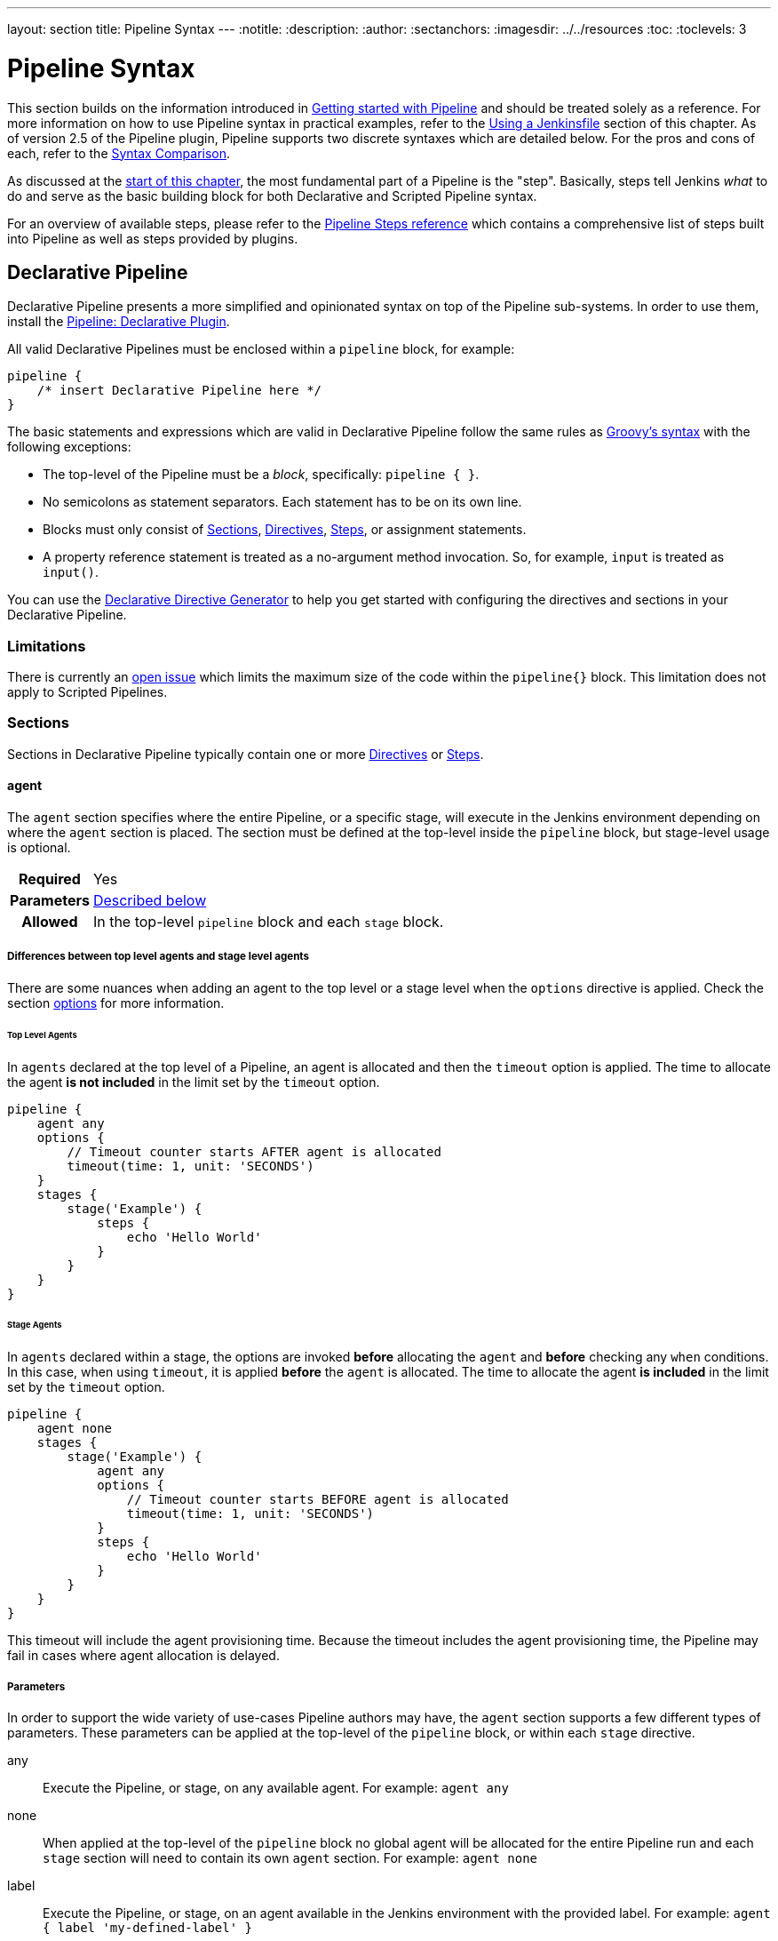 ---
layout: section
title: Pipeline Syntax
---
ifdef::backend-html5[]
:notitle:
:description:
:author:
:sectanchors:
ifdef::env-github[:imagesdir: ../resources]
ifndef::env-github[:imagesdir: ../../resources]
:toc:
:toclevels: 3
endif::[]

= Pipeline Syntax

This section builds on the information introduced in link:../getting-started[Getting started with Pipeline] and should be treated solely as a reference.
For more information on how to use Pipeline syntax in practical examples, refer to the link:../jenkinsfile[Using a Jenkinsfile] section of this chapter.
As of version 2.5 of the Pipeline plugin, Pipeline supports two discrete syntaxes which are detailed below.
For the pros and cons of each, refer to the <<compare>>.

As discussed at the link:../[start of this chapter], the most fundamental part of a Pipeline is the "step". Basically, steps tell Jenkins _what_ to do and serve as the basic building block for both Declarative and Scripted Pipeline syntax.

For an overview of available steps, please refer to the link:/doc/pipeline/steps[Pipeline Steps reference] which contains a comprehensive list of steps built into Pipeline as well as steps provided by plugins.

[role=syntax]
== Declarative Pipeline

Declarative Pipeline presents a more simplified and opinionated syntax on top of the Pipeline sub-systems. In order to use them, install the link:https://plugins.jenkins.io/pipeline-model-definition/[Pipeline: Declarative Plugin].

All valid Declarative Pipelines must be enclosed within a `pipeline` block, for example:

[.width-min ]
[source,groovy]
----
pipeline {
    /* insert Declarative Pipeline here */
}
----

The basic statements and expressions which are valid in Declarative Pipeline follow the same rules as link:http://groovy-lang.org/syntax.html[Groovy's syntax] with the following exceptions:

* The top-level of the Pipeline must be a _block_, specifically: `pipeline { }`.
* No semicolons as statement separators.
Each statement has to be on its own line.
* Blocks must only consist of <<declarative-sections>>, <<declarative-directives>>, <<declarative-steps>>, or assignment statements.
* A property reference statement is treated as a no-argument method invocation.
So, for example, `input` is treated as `input()`.

You can use the link:../getting-started/#directive-generator[Declarative Directive Generator] to help you get started with configuring the directives and sections in your Declarative Pipeline.

=== Limitations

There is currently an link:https://issues.jenkins.io/browse/JENKINS-37984[open issue]  which limits the maximum size of the code within the `pipeline{}` block.
This limitation does not apply to Scripted Pipelines.

[[declarative-sections]]
=== Sections

Sections in Declarative Pipeline typically contain one or more <<declarative-directives>> or <<declarative-steps>>.

==== agent

The `agent` section specifies where the entire Pipeline, or a specific stage, will execute in the Jenkins environment depending on where the `agent` section is placed.
The section must be defined at the top-level inside the `pipeline` block, but stage-level usage is optional.


[cols="^10h,>90a",role=syntax]
|===
| Required
| Yes

| Parameters
| <<agent-parameters, Described below>>

| Allowed
| In the top-level `pipeline` block and each `stage` block.
|===

[[differences-between-top-and-stage-level]]
===== Differences between top level agents and stage level agents

There are some nuances when adding an agent to the top level or a stage level when the `options` directive is applied.
Check the section link:#options[options] for more information.

[[top-level-agents]]
====== Top Level Agents

In `agents` declared at the top level of a Pipeline, an agent is allocated and then the `timeout` option is applied.
The time to allocate the agent *is not included* in the limit set by the `timeout` option.

[source,groovy]
----
pipeline {
    agent any
    options {
        // Timeout counter starts AFTER agent is allocated
        timeout(time: 1, unit: 'SECONDS')
    }
    stages {
        stage('Example') {
            steps {
                echo 'Hello World'
            }
        }
    }
}
----

[[stage-level-agents]]
====== Stage Agents

In `agents` declared within a stage, the options are invoked *before* allocating the `agent` and *before* checking any `when` conditions.
In this case, when using `timeout`, it is applied *before* the `agent` is allocated.
The time to allocate the agent *is included* in the limit set by the `timeout` option.

[source,groovy]
----
pipeline {
    agent none
    stages {
        stage('Example') {
            agent any
            options {
                // Timeout counter starts BEFORE agent is allocated
                timeout(time: 1, unit: 'SECONDS')
            }
            steps {
                echo 'Hello World'
            }
        }
    }
}
----

This timeout will include the agent provisioning time.
Because the timeout includes the agent provisioning time, the Pipeline may fail in cases where agent allocation is delayed.


[[agent-parameters]]
===== Parameters

In order to support the wide variety of use-cases Pipeline authors may have, the `agent` section supports a few different types of parameters.
These parameters can be applied at the top-level of the `pipeline` block, or within each `stage` directive.

any:: Execute the Pipeline, or stage, on any available agent.
For example: `agent any`

none:: When applied at the top-level of the `pipeline` block no global agent will be allocated for the entire Pipeline run and each `stage` section will need to contain its own `agent` section.
For example: `agent none`

label:: Execute the Pipeline, or stage, on an agent available in the Jenkins environment with the provided label.
For example: `agent { label 'my-defined-label' }`
+
Label conditions can also be used:
For example: `agent { label 'my-label1 && my-label2' }` or `agent { label 'my-label1 || my-label2' }`

node:: `agent { node { label 'labelName' } }` behaves the same as `agent { label 'labelName' }`, but `node` allows for additional options (such as `customWorkspace`).

docker:: Execute the Pipeline, or stage, with the given container which will be dynamically provisioned on a <<../glossary#node, node>> pre-configured to accept Docker-based Pipelines, or on a node matching the optionally defined `label` parameter. 
`docker` also optionally accepts an `args` parameter which may contain arguments to pass directly to a `docker run` invocation, and an `alwaysPull` option, which will force a `docker pull` even if the image name is already present.
For example: `agent { docker 'maven:3.9.3-eclipse-temurin-17' }` or
+
[source,groovy]
----
agent {
    docker {
        image 'maven:3.9.3-eclipse-temurin-17'
        label 'my-defined-label'
        args  '-v /tmp:/tmp'
    }
}
----
+
`docker` also optionally accepts a `registryUrl` and `registryCredentialsId` parameters which will help to specify the Docker Registry to use and its credentials.
The parameter `registryCredentialsId` could be used alone for private repositories within the docker hub.
For example:
+
[source,groovy]
----
agent {
    docker {
        image 'myregistry.com/node'
        label 'my-defined-label'
        registryUrl 'https://myregistry.com/'
        registryCredentialsId 'myPredefinedCredentialsInJenkins'
    }
}
----

dockerfile:: Execute the Pipeline, or stage, with a container built from a `Dockerfile` contained in the source repository.
In order to use this option, the `Jenkinsfile` must be loaded from either a *Multibranch Pipeline* or a *Pipeline from SCM*.
Conventionally this is the `Dockerfile` in the root of the source repository: `agent { dockerfile true }`.
If building a `Dockerfile` in another directory, use the `dir` option: `agent { dockerfile { dir 'someSubDir' } }`.
If your `Dockerfile` has another name, you can specify the file name with the `filename` option. You can pass additional arguments to the `docker build ...` command with the `additionalBuildArgs` option, like `agent { dockerfile { additionalBuildArgs '--build-arg foo=bar' } }`.
For example, a repository with the file `build/Dockerfile.build`, expecting a build argument `version`:
+
[source,groovy]
----
agent {
    // Equivalent to "docker build -f Dockerfile.build --build-arg version=1.0.2 ./build/
    dockerfile {
        filename 'Dockerfile.build'
        dir 'build'
        label 'my-defined-label'
        additionalBuildArgs  '--build-arg version=1.0.2'
        args '-v /tmp:/tmp'
    }
}
----
+
`dockerfile` also optionally accepts a `registryUrl` and `registryCredentialsId` parameters which will help to specify the Docker Registry to use and its credentials.
For example:
+
[source,groovy]
----
agent {
    dockerfile {
        filename 'Dockerfile.build'
        dir 'build'
        label 'my-defined-label'
        registryUrl 'https://myregistry.com/'
        registryCredentialsId 'myPredefinedCredentialsInJenkins'
    }
}
----

kubernetes:: Execute the Pipeline, or stage, inside a pod deployed on a Kubernetes cluster.
In order to use this option, the `Jenkinsfile` must be loaded from either a *Multibranch Pipeline* or a *Pipeline from SCM*.
The Pod template is defined inside the kubernetes { } block. 
For example, if you want a pod with a Kaniko container inside it, you would define it as follows:
+
[source,groovy]
----
agent {
    kubernetes {
        defaultContainer 'kaniko'
        yaml '''
kind: Pod
spec:
  containers:
  - name: kaniko
    image: gcr.io/kaniko-project/executor:debug
    imagePullPolicy: Always
    command:
    - sleep
    args:
    - 99d
    volumeMounts:
      - name: aws-secret
        mountPath: /root/.aws/
      - name: docker-registry-config
        mountPath: /kaniko/.docker
  volumes:
    - name: aws-secret
      secret:
        secretName: aws-secret
    - name: docker-registry-config
      configMap:
        name: docker-registry-config
'''
   }
----
+
You will need to create a secret `aws-secret` for Kaniko to be able to authenticate with ECR.
This secret should contain the contents of `~/.aws/credentials`.
The other volume is a ConfigMap which should contain the endpoint of your ECR registry. 
For example:
+
[source,json]
----
{
      "credHelpers": {
        "<your-aws-account-id>.dkr.ecr.eu-central-1.amazonaws.com": "ecr-login"
      }
}
----
+
Refer to the following example for reference: https://github.com/jenkinsci/kubernetes-plugin/blob/master/examples/kaniko.groovy

===== Common Options

These are a few options that can be applied to two or more `agent` implementations.
They are not required unless explicitly stated.

label:: A string.
The label or label condition on which to run the Pipeline or individual `stage`.
+
This option is valid for `node`, `docker`, and `dockerfile`, and is required for `node`.

customWorkspace:: A string.
Run the Pipeline or individual `stage` this `agent` is applied to within this custom workspace, rather than the default.
It can be either a relative path, in which case the custom workspace will be under the workspace root on the node, or an absolute path.
For example:
+
[source,groovy]
----
agent {
    node {
        label 'my-defined-label'
        customWorkspace '/some/other/path'
    }
}
----
+
This option is valid for `node`, `docker`, and `dockerfile`.

reuseNode:: A boolean, false by default.
If true, run the container on the node specified at the top-level of the Pipeline, in the same workspace, rather than on a new node entirely.
+
This option is valid for `docker` and `dockerfile`, and only has an effect when used on an `agent` for an individual `stage`.

args:: A string.
Runtime arguments to pass to `docker run`.
+
This option is valid for `docker` and `dockerfile`.

[[agent-example]]
.Docker Agent, Declarative Pipeline
=====
[source, groovy]
----
pipeline {
    agent { docker 'maven:3.9.3-eclipse-temurin-17' } // <1>
    stages {
        stage('Example Build') {
            steps {
                sh 'mvn -B clean verify'
            }
        }
    }
}
----
<1> Execute all the steps defined in this Pipeline within a newly created container of the given name and tag (`maven:3.9.3-eclipse-temurin-17`).
=====

.Stage-level Agent Section
=====
[source, groovy]
----
pipeline {
    agent none // <1>
    stages {
        stage('Example Build') {
            agent { docker 'maven:3.9.3-eclipse-temurin-17' } // <2>
            steps {
                echo 'Hello, Maven'
                sh 'mvn --version'
            }
        }
        stage('Example Test') {
            agent { docker 'openjdk:17-jre' } // <3>
            steps {
                echo 'Hello, JDK'
                sh 'java -version'
            }
        }
    }
}
----
<1> Defining `agent none` at the top-level of the Pipeline ensures that <<../glossary#executor, an Executor>> will not be assigned unnecessarily.
Using `agent none` also forces each `stage` section to contain its own `agent` section.
<2> Execute the steps in this stage in a newly created container using this image.
<3> Execute the steps in this stage in a newly created container using a different image from the previous stage.
=====
==== post

The `post` section defines one or more additional <<declarative-steps,steps>> that are run upon the completion of a Pipeline's or stage's run (depending on the location of the `post` section within the Pipeline). `post` can support any of the following <<post-conditions, post-condition>> blocks: `always`, `changed`, `fixed`, `regression`, `aborted`, `failure`, `success`, `unstable`, `unsuccessful`, and `cleanup`.
These condition blocks allow the execution of steps inside each condition depending on the completion status of the Pipeline or stage.
The condition blocks are executed in the order shown below.

[cols="^10h,>90a",role=syntax]
|===
| Required
| No

| Parameters
| _None_

| Allowed
| In the top-level `pipeline` block and each `stage` block.
|===

[[post-conditions]]
===== Conditions

`always`:: Run the steps in the `post` section regardless of the completion status of the Pipeline's or stage's run.
`changed`:: Only run the steps in `post` if the current Pipeline's run has a different completion status from its previous run.
`fixed`:: Only run the steps in `post` if the current Pipeline's run is successful and the previous run failed or was unstable.
`regression`:: Only run the steps in `post` if the current Pipeline's or status is failure, unstable, or aborted and the previous run was successful.
`aborted`:: Only run the steps in `post` if the current Pipeline's run has an "aborted" status, usually due to the Pipeline being manually aborted.
This is typically denoted by gray in the web UI.
`failure`:: Only run the steps in `post` if the current Pipeline's or stage's run has a "failed" status, typically denoted by red in the web UI.
`success`:: Only run the steps in `post` if the current Pipeline's or stage's run has a "success" status, typically denoted by blue or green in the web UI.
`unstable`:: Only run the steps in `post` if the current Pipeline's run has an "unstable" status, usually caused by test failures, code violations, etc.
This is typically denoted by yellow in the web UI.
`unsuccessful`:: Only run the steps in `post` if the current Pipeline's or stage's run has not a "success" status.
This is typically denoted in the web UI depending on the status previously mentioned (for stages this may fire if the build itself is unstable).
`cleanup`:: Run the steps in this `post` condition after every other `post` condition has been evaluated, regardless of the Pipeline or stage's status.

[[post-example]]
.Post Section, Declarative Pipeline
=====
[source, groovy]
----
pipeline {
    agent any
    stages {
        stage('Example') {
            steps {
                echo 'Hello World'
            }
        }
    }
    post { // <1>
        always { // <2>
            echo 'I will always say Hello again!'
        }
    }
}
----
<1> Conventionally, the `post` section should be placed at the end of the Pipeline.
<2> <<post-conditions, Post-condition>> blocks contain <<declarative-steps, steps>> the same as the <<steps>> section.
=====

==== stages

Containing a sequence of one or more <<stage>> directives, the `stages` section is where the bulk of the "work" described by a Pipeline will be located.
At a minimum, it is recommended that `stages` contain at least one <<stage>> directive for each discrete part of the continuous delivery process, such as Build, Test, and Deploy.

[cols="^10h,>90a",role=syntax]
|===
| Required
| Yes

| Parameters
| _None_

| Allowed
| Inside the `pipeline` block, or within a `stage`.
|===

[[stages-example]]
.Stages, Declarative Pipeline
=====
[source, groovy]
----
pipeline {
    agent any
    stages { // <1>
        stage('Example') {
            steps {
                echo 'Hello World'
            }
        }
    }
}
----
=====
<1> The `stages` section will typically follow the directives such as `agent`, `options`, etc.

==== steps

The `steps` section defines a series of one or more <<declarative-steps, steps>> to be executed in a given `stage` directive.

[cols="^10h,>90a",role=syntax]
|===
| Required
| Yes

| Parameters
| _None_

| Allowed
| Inside each `stage` block.
|===

[[steps-example]]
.Single Step, Declarative Pipeline
=====
[source, grovy]
----
pipeline {
    agent any
    stages {
        stage('Example') {
            steps { // <1>
                echo 'Hello World'
            }
        }
    }
}
----
<1> The `steps` section must contain one or more steps.
=====

[[declarative-directives]]
=== Directives

==== environment

The `environment` directive specifies a sequence of key-value pairs which will be defined as environment variables for all steps, or stage-specific steps, depending on where the `environment` directive is located within the Pipeline.

This directive supports a special helper method `credentials()` which can be used to access pre-defined Credentials by their identifier in the Jenkins environment. 

[cols="^10h,>90a",role=syntax]
|===
| Required
| No

| Parameters
| _None_

| Allowed
| Inside the `pipeline` block, or within `stage` directives.
|===

===== Supported Credentials Type

Secret Text:: 
The environment variable specified will be set to the Secret Text content.
Secret File::
The environment variable specified will be set to the location of the File file that is temporarily created.
Username and password:: 
The environment variable specified will be set to `username:password` and two additional environment variables will be automatically defined: `MYVARNAME_USR` and `MYVARNAME_PSW` respectively.
SSH with Private Key:: 
The environment variable specified will be set to the location of the SSH key file that is temporarily created and two additional environment variables will be automatically defined: `MYVARNAME_USR` and `MYVARNAME_PSW` (holding the passphrase).

[NOTE]
====
Unsupported credentials type causes the pipeline to fail with the message: `org.jenkinsci.plugins.credentialsbinding.impl.CredentialNotFoundException: No suitable binding handler could be found for type <unsupportedType>.`
====

[[environment-example]]
.Secret Text Credentials, Declarative Pipeline
=====

[source, groovy]
----
pipeline {
    agent any
    environment { // <1>
        CC = 'clang'
    }
    stages {
        stage('Example') {
            environment { // <2>
                AN_ACCESS_KEY = credentials('my-predefined-secret-text') // <3>
            }
            steps {
                sh 'printenv'
            }
        }
    }
}
----
<1> An `environment` directive used in the top-level `pipeline` block will apply to all steps within the Pipeline.
<2> An `environment` directive defined within a `stage` will only apply the given environment variables to steps within the `stage`.
<3> The `environment` block has a helper method `credentials()` defined which can be used to access pre-defined Credentials by their identifier in the Jenkins environment.
=====

.Username and Password Credentials
=====
[source, groovy]
----
pipeline {
    agent any
    stages {
        stage('Example Username/Password') {
            environment {
                SERVICE_CREDS = credentials('my-predefined-username-password')
            }
            steps {
                sh 'echo "Service user is $SERVICE_CREDS_USR"'
                sh 'echo "Service password is $SERVICE_CREDS_PSW"'
                sh 'curl -u $SERVICE_CREDS https://myservice.example.com'
            }
        }
        stage('Example SSH Username with private key') {
            environment {
                SSH_CREDS = credentials('my-predefined-ssh-creds')
            }
            steps {
                sh 'echo "SSH private key is located at $SSH_CREDS"'
                sh 'echo "SSH user is $SSH_CREDS_USR"'
                sh 'echo "SSH passphrase is $SSH_CREDS_PSW"'
            }
        }
    }
}
----
=====

==== options

The `options` directive allows configuring Pipeline-specific options from within the Pipeline itself.
Pipeline provides a number of these options, such as `buildDiscarder`, but they may also be provided by plugins, such as `timestamps`.


[cols="^10h,>90a",role=syntax]
|===
| Required
| No

| Parameters
| _None_

| Allowed
| Inside the `pipeline` block, or (with certain limitations) within `stage` directives.
|===

===== Available Options

buildDiscarder:: Persist artifacts and console output for the specific number of recent Pipeline runs.
For example: `options { buildDiscarder(logRotator(numToKeepStr: '1')) }`

checkoutToSubdirectory:: Perform the automatic source control checkout in a subdirectory of the workspace.
For example: `options { checkoutToSubdirectory('foo') }`

disableConcurrentBuilds:: Disallow concurrent executions of the Pipeline.
Can be useful for preventing simultaneous accesses to shared resources, etc.
For example: `options { disableConcurrentBuilds() }` to queue a build when there's already an executing build of the Pipeline, or `options { disableConcurrentBuilds(abortPrevious: true) }` to abort the running one and start the new build.

disableResume:: Do not allow the pipeline to resume if the controller restarts.
For example: `options { disableResume() }`

newContainerPerStage:: Used with `docker` or `dockerfile` top-level agent.
When specified, each stage will run in a new container instance on the same node, rather than all stages running in the same container instance.

overrideIndexTriggers:: Allows overriding default treatment of branch indexing triggers.
If branch indexing triggers are disabled at the multibranch or organization label, `options { overrideIndexTriggers(true) }` will enable them for this job only.
Otherwise, `options { overrideIndexTriggers(false) }` will disable branch indexing triggers for this job only.

preserveStashes:: Preserve stashes from completed builds, for use with stage restarting.
For example: `options { preserveStashes() }` to preserve the stashes from the most recent completed build, or `options { preserveStashes(buildCount: 5) }` to preserve the stashes from the five most recent completed builds.

quietPeriod:: Set the quiet period, in seconds, for the Pipeline, overriding the global default.
For example: `options { quietPeriod(30) }`

retry:: On failure, retry the entire Pipeline the specified number of times.
For example: `options { retry(3) }`

skipDefaultCheckout:: Skip checking out code from source control by default in the `agent` directive.
For example: `options { skipDefaultCheckout() }`

skipStagesAfterUnstable:: Skip stages once the build status has gone to UNSTABLE.
For example: `options { skipStagesAfterUnstable() }`

timeout:: Set a timeout period for the Pipeline run, after which Jenkins should abort the Pipeline.
For example: `options { timeout(time: 1, unit: 'HOURS') }`

[[options-example]]
.Global Timeout, Declarative Pipeline
===== 
[source, groovy]
----
pipeline {
    agent any
    options {
        timeout(time: 1, unit: 'HOURS') // <1>
    }
    stages {
        stage('Example') {
            steps {
                echo 'Hello World'
            }
        }
    }
}
----
<1> Specifying a global execution timeout of one hour, after which Jenkins will abort the Pipeline run.
=====

timestamps:: Prepend all console output generated by the Pipeline run with the time at which the line was emitted.
For example: `options { timestamps() }`

parallelsAlwaysFailFast:: Set failfast true for all subsequent parallel stages in the pipeline.
For example: `options { parallelsAlwaysFailFast() }`

disableRestartFromStage:: Completely disable option "Restart From Stage" visible in classic Jenkins UI and Blue Ocean as well.
For example: `options { disableRestartFromStage() }`.
This option can not be used inside of the stage.

[NOTE]
====
A comprehensive list of available options is pending the completion of link:https://github.com/jenkins-infra/helpdesk/issues/820[help desk ticket 820].
====

===== stage options

The `options` directive for a `stage` is similar to the `options` directive at the root of the Pipeline.
However, the `stage`-level `options` can only contain steps like `retry`, `timeout`, or `timestamps`, or Declarative options that are relevant to a `stage`, like `skipDefaultCheckout`.

Inside a `stage`, the steps in the `options` directive are invoked before entering the `agent` or checking any `when` conditions.

====== Available Stage Options

skipDefaultCheckout:: Skip checking out code from source control by default in the `agent` directive.
For example: `options { skipDefaultCheckout() }`

timeout:: Set a timeout period for this stage, after which Jenkins should abort the stage.
For example: `options { timeout(time: 1, unit: 'HOURS') }`

[[stage-options-example]]
.Stage Timeout, Declarative Pipeline
=====
[source, groovy]
----
pipeline {
    agent any
    stages {
        stage('Example') {
            options {
                timeout(time: 1, unit: 'HOURS') // <1>
            }
            steps {
                echo 'Hello World'
            }
        }
    }
}
----
<1> Specifying an execution timeout of one hour for the `Example` stage, after which Jenkins will abort the Pipeline run.
=====

retry:: On failure, retry this stage the specified number of times.
For example: `options { retry(3) }`

timestamps:: Prepend all console output generated during this stage with the time at which the line was emitted.
For example: `options { timestamps() }`

==== parameters

The `parameters` directive provides a list of parameters that a user should provide when triggering the Pipeline.
The values for these user-specified parameters are made available to Pipeline steps via the `params` object, refer to the <<parameters-example>> for its specific usage.

Each parameter has a _Name_ and _Value_, depending on the parameter type.
This information is exported as environment variables when the build starts, allowing subsequent parts of the build configuration to access those values.
For example, use the `+${PARAMETER_NAME}+` syntax with POSIX shells like `bash` and `ksh`, the `+${Env:PARAMETER_NAME}+` syntax with PowerShell, or the `%PARAMETER_NAME%` syntax with Windows `cmd.exe`.

[cols="^10h,>90a",role=syntax]
|===
| Required
| No

| Parameters
| _None_

| Allowed
| Only once, inside the `pipeline` block.
|===

===== Available Parameters

string:: A parameter of a string type, for example: `parameters { string(name: 'DEPLOY_ENV', defaultValue: 'staging', description: '') }`.

text:: A text parameter, which can contain multiple lines, for example: `parameters { text(name: 'DEPLOY_TEXT', defaultValue: 'One\nTwo\nThree\n', description: '') }`.

booleanParam:: A boolean parameter, for example: `parameters { booleanParam(name: 'DEBUG_BUILD', defaultValue: true, description: '') }`.

choice:: A choice parameter, for example: `parameters { choice(name: 'CHOICES', choices: ['one', 'two', 'three'], description: '') }`.
The first value is the default.

password:: A password parameter, for example: `parameters { password(name: 'PASSWORD', defaultValue: 'SECRET', description: 'A secret password') }`.

[[parameters-example]]
.Parameters, Declarative Pipeline
=====
[source, groovy]
----
pipeline {
    agent any
    parameters {
        string(name: 'PERSON', defaultValue: 'Mr Jenkins', description: 'Who should I say hello to?')

        text(name: 'BIOGRAPHY', defaultValue: '', description: 'Enter some information about the person')

        booleanParam(name: 'TOGGLE', defaultValue: true, description: 'Toggle this value')

        choice(name: 'CHOICE', choices: ['One', 'Two', 'Three'], description: 'Pick something')

        password(name: 'PASSWORD', defaultValue: 'SECRET', description: 'Enter a password')
    }
    stages {
        stage('Example') {
            steps {
                echo "Hello ${params.PERSON}"

                echo "Biography: ${params.BIOGRAPHY}"

                echo "Toggle: ${params.TOGGLE}"

                echo "Choice: ${params.CHOICE}"

                echo "Password: ${params.PASSWORD}"
            }
        }
    }
}
----
=====

[NOTE]
====
A comprehensive list of available parameters is pending the completion of link:https://github.com/jenkins-infra/helpdesk/issues/820[help desk ticket 820].
====

==== triggers

The `triggers` directive defines the automated ways in which the Pipeline should be re-triggered.
For Pipelines which are integrated with a source such as GitHub or BitBucket, `triggers` may not be necessary as webhooks-based integration will likely already be present.
The triggers currently available are `cron`, `pollSCM` and `upstream`.

[cols="^10h,>90a",role=syntax]
|===
| Required
| No

| Parameters
| _None_

| Allowed
| Only once, inside the `pipeline` block.
|===


cron:: Accepts a cron-style string to define a regular interval at which the Pipeline should be re-triggered, for example: `triggers { cron('H */4 * * 1-5') }`.
pollSCM:: Accepts a cron-style string to define a regular interval at which Jenkins should check for new source changes.
If new changes exist, the Pipeline will be re-triggered.
For example: `triggers { pollSCM('H */4 * * 1-5') }`
upstream:: Accepts a comma-separated string of jobs and a threshold.
When any job in the string finishes with the minimum threshold, the Pipeline will be re-triggered.
For example: `triggers { upstream(upstreamProjects: 'job1,job2', threshold: hudson.model.Result.SUCCESS) }`

[NOTE]
====
The `pollSCM` trigger is only available in Jenkins 2.22 or later.
====

[[triggers-example]]
.Triggers, Declarative Pipeline
=====
[source, groovy]
----
// Declarative //
pipeline {
    agent any
    triggers {
        cron('H */4 * * 1-5')
    }
    stages {
        stage('Example') {
            steps {
                echo 'Hello World'
            }
        }
    }
}
----
=====

[[cron-syntax]]
==== Jenkins cron syntax
The Jenkins cron syntax follows the syntax of the link:https://en.wikipedia.org/wiki/Cron[cron utility] (with minor differences).
Specifically, each line consists of 5 fields separated by TAB or whitespace:

[%header,cols=5*]
|===
|MINUTE
|HOUR
|DOM
|MONTH
|DOW

|Minutes within the hour (0–59)
|The hour of the day (0–23)
|The day of the month (1–31)
|The month (1–12)
|The day of the week (0–7) where 0 and 7 are Sunday.
|===

To specify multiple values for one field, the following operators are available.
In the order of precedence,

* `*` specifies all valid values
* `M-N` specifies a range of values
* `M-N/X` or `*/X` steps by intervals of `X` through the specified range or whole valid range
* `A,B,...,Z` enumerates multiple values

To allow periodically scheduled tasks to produce even load on the system, the symbol `H` (for “hash”) should be used wherever possible.
For example, using `0 0 * * *` for a dozen daily jobs will cause a large spike at midnight.
In contrast, using `H H * * *` would still execute each job once a day, but not all at the same time, better using limited resources.

The `H` symbol can be used with a range.
For example, `H H(0-7) * * *` means some time between 12:00 AM (midnight) to 7:59 AM.
You can also use step intervals with `H`, with or without ranges.

The `H` symbol can be thought of as a random value over a range, but it actually is a hash of the job name, not a random function, so that the value remains stable for any given project.

Beware that for the day of month field, short cycles such as `\*/3` or `H/3` will not work consistently near the end of most months, due to variable month lengths.
For example, `*/3` will run on the 1st, 4th, …31st days of a long month, then again the next day of the next month.
Hashes are always chosen in the 1-28 range, so `H/3` will produce a gap between runs of between 3 and 6 days at the end of a month.
Longer cycles will also have inconsistent lengths, but the effect may be relatively less noticeable.

Empty lines and lines that start with `#` will be ignored as comments.

In addition, `@yearly`, `@annually`, `@monthly`, `@weekly`, `@daily`, `@midnight`, and `@hourly` are supported as convenient aliases.
These use the hash system for automatic balancing.
For example, `@hourly` is the same as `H * * * *` and could mean at any time during the hour.
`@midnight` actually means some time between 12:00 AM and 2:59 AM.

[[cron-syntax-examples]]
.Jenkins cron syntax examples
[cols=1]
|===
|every fifteen minutes (perhaps at :07, :22, :37, :52)
|`triggers{ cron('H/15 * * * *') }`
|every ten minutes in the first half of every hour (three times, perhaps at :04, :14, :24)
|`triggers{ cron('H(0-29)/10 * * * *') }`
|once every two hours at 45 minutes past the hour starting at 9:45 AM and finishing at 3:45 PM every weekday.
|`triggers{ cron('45 9-16/2 * * 1-5') }`
|once in every two hours slot between 9 AM and 5 PM every weekday (perhaps at 10:38 AM, 12:38 PM, 2:38 PM, 4:38 PM)
|`triggers{ cron('H H(9-16)/2 * * 1-5') }`
|once a day on the 1st and 15th of every month except December
|`triggers{ cron('H H 1,15 1-11 *') }`
|===

==== stage

The `stage` directive goes in the `stages` section and should contain a <<steps>> section, an optional `agent` section, or other stage-specific directives.
Practically speaking, all of the real work done by a Pipeline will be wrapped in one or more `stage` directives.

[cols="^10h,>90a",role=syntax]
|===
| Required
| At least one

| Parameters
| One mandatory parameter, a string for the name of the stage.

| Allowed
| Inside the `stages` section.
|===

[[stage-example]]
.Stage, Declarative Pipeline
=====
[source, groovy]
----
// Declarative //
pipeline {
    agent any
    stages {
        stage('Example') {
            steps {
                echo 'Hello World'
            }
        }
    }
}
----
=====

==== tools
////
XXX: This is intentionally light until https://issues.jenkins.io/browse/WEBSITE-193
////

A section defining tools to auto-install and put on the `PATH`.
This is ignored if `agent none` is specified.

[cols="^10h,>90a",role=syntax]
|===
| Required
| No

| Parameters
| _None_

| Allowed
| Inside the `pipeline` block or a `stage` block.
|===

===== Supported Tools

maven::
jdk::
gradle::

[[tools-example]]
.Tools, Declarative Pipeline
=====
[source, groovy]
----
pipeline {
    agent any
    tools {
        maven 'apache-maven-3.0.1' // <1>
    }
    stages {
        stage('Example') {
            steps {
                sh 'mvn --version'
            }
        }
    }
}
----
<1> The tool name must be pre-configured in Jenkins under *Manage Jenkins* -> *Tools*.
=====

==== input

The `input` directive on a `stage` allows you to prompt for input, using the link:/doc/pipeline/steps/pipeline-input-step/#input-wait-for-interactive-input[`input` step].
The `stage` will pause after any `options` have been applied, and before entering the `agent` block for that `stage` or evaluating the `when` condition of the `stage`.
If the `input` is approved, the `stage` will then continue.
Any parameters provided as part of the `input` submission will be available in the environment for the rest of the `stage`.

===== Configuration options

message:: Required.
This will be presented to the user when they go to submit the `input`.

id:: An optional identifier for this `input`.
The default value is based on the `stage` name.

ok:: Optional text for the "ok" button on the `input` form.

submitter:: An optional comma-separated list of users or external group names who are allowed to submit this `input`.
Defaults to allowing any user.

submitterParameter:: An optional name of an environment variable to set with the `submitter` name, if present.

parameters:: An optional list of parameters to prompt the submitter to provide.
Refer to <<parameters>> for more information.

[[input-example]]
.Input Step, Declarative Pipeline
=====
[source, groovy]
----
pipeline {
    agent any
    stages {
        stage('Example') {
            input {
                message "Should we continue?"
                ok "Yes, we should."
                submitter "alice,bob"
                parameters {
                    string(name: 'PERSON', defaultValue: 'Mr Jenkins', description: 'Who should I say hello to?')
                }
            }
            steps {
                echo "Hello, ${PERSON}, nice to meet you."
            }
        }
    }
}
----
=====

==== when

The `when` directive allows the Pipeline to determine whether the stage should be executed depending on the given condition.
The `when` directive must contain at least one condition.
If the `when` directive contains more than one condition, all the child conditions must return true for the stage to execute.
This is the same as if the child conditions were nested in an `allOf` condition (refer to the <<when-example, examples>> below).
If an `anyOf` condition is used, note that the condition skips remaining tests as soon as the first "true" condition is found.

More complex conditional structures can be built using the nesting conditions: `not`, `allOf`, or `anyOf`.
Nesting conditions may be nested to any arbitrary depth.

[cols="^10h,>90a",role=syntax]
|===
| Required
| No

| Parameters
| _None_

| Allowed
| Inside a `stage` directive
|===

===== Built-in Conditions

branch:: Execute the stage when the branch being built matches the branch pattern (ANT style path glob) given, for example: `when { branch 'master' }`. Note that this only works on a multibranch Pipeline.
+
The optional parameter `comparator` may be added after an attribute to specify how any patterns are evaluated for a match:

* `EQUALS` for a simple string comparison
* `GLOB` (the default) for an ANT style path glob (same as for example `changeset`)
* `REGEXP` for regular expression matching

For example: `when { branch pattern: "release-\\d+", comparator: "REGEXP"}`

buildingTag:: Execute the stage when the build is building a tag.
For example: `when { buildingTag() }`

changelog:: Execute the stage if the build's SCM changelog contains a given regular expression pattern, for example: `when { changelog '.*^\\[DEPENDENCY\\] .+$' }`.

changeset:: Execute the stage if the build's SCM changeset contains one or more files matching the given pattern.
Example: `+when { changeset "**/*.js" }+`
+
The optional parameter `comparator` may be added after an attribute to specify how any patterns are evaluated for a match:

* `EQUALS` for a simple string comparison
* `GLOB` (the default) for an ANT style path glob case insensitive (this can be turned off with the `caseSensitive` parameter).
* `REGEXP` for regular expression matching

For example: `when { changeset pattern: ".*TEST\\.java", comparator: "REGEXP" }` or `when { changeset pattern: "**/*TEST.java", caseSensitive: true }`

changeRequest:: Executes the stage if the current build is for a "change request" (a.k.a. Pull Request on GitHub and Bitbucket, Merge Request on GitLab, Change in Gerrit, etc.).
When no parameters are passed the stage runs on every change request, for example: `when { changeRequest() }`.
+
By adding a filter attribute with parameter to the change request, the stage can be made to run only on matching change requests.
Possible attributes are `id`, `target`, `branch`, `fork`, `url`, `title`, `author`, `authorDisplayName`, and `authorEmail`.
Each of these corresponds to a `CHANGE_*` environment variable, for example: `when { changeRequest target: 'master' }`.
+
The optional parameter `comparator` may be added after an attribute to specify how any patterns are evaluated for a match:

* `EQUALS` for a simple string comparison (the default)
* `GLOB` for an ANT style path glob (same as for example `changeset`)
* `REGEXP` for regular expression matching

Example: `when { changeRequest authorEmail: "[\\w_-.]+@example.com", comparator: 'REGEXP' }`

environment:: Execute the stage when the specified environment variable is set to the given value, for example: `when { environment name: 'DEPLOY_TO', value: 'production' }`.

equals:: Execute the stage when the expected value is equal to the actual value, for example: `when { equals expected: 2, actual: currentBuild.number }`.

expression:: Execute the stage when the specified Groovy expression evaluates to true, for example: `when { expression { return params.DEBUG_BUILD } }`. 

NOTE: When returning strings from your expressions they must be converted to booleans or return `null` to evaluate to false. Simply returning "0" or "false" will still evaluate to "true".

tag:: Execute the stage if the `TAG_NAME` variable matches the given pattern.
For example: `when { tag "release-*" }`
If an empty pattern is provided the stage will execute if the `TAG_NAME` variable exists (same as `buildingTag()`).
+
The optional parameter `comparator` may be added after an attribute to specify how any patterns are evaluated for a match:

* `EQUALS` for a simple string comparison,
* `GLOB` (the default) for an ANT style path glob (same as for example `changeset`), or
* `REGEXP` for regular expression matching.

For example: `when { tag pattern: "release-\\d+", comparator: "REGEXP"}`

not:: Execute the stage when the nested condition is false.
Must contain one condition.
For example: `when { not { branch 'master' } }`

allOf:: Execute the stage when all of the nested conditions are true.
Must contain at least one condition.
For example: `when { allOf { branch 'master'; environment name: 'DEPLOY_TO', value: 'production' } }`

anyOf:: Execute the stage when at least one of the nested conditions is true.
Must contain at least one condition.
For example: `when { anyOf { branch 'master'; branch 'staging' } }`

triggeredBy:: Execute the stage when the current build has been triggered by the param given.
For example:

* `when { triggeredBy 'SCMTrigger' }` 
* `when { triggeredBy 'TimerTrigger' }`
* `when { triggeredBy 'BuildUpstreamCause' }`
* `when { triggeredBy  cause: "UserIdCause", detail: "vlinde" }`

===== Evaluating `when` before entering `agent` in a `stage`

By default, the `when` condition for a `stage` will be evaluated after entering the `agent` for that `stage`, if one is defined.
However, this can be changed by specifying the `beforeAgent` option within the `when` block.
If `beforeAgent` is set to `true`, the `when` condition will be evaluated first, and the `agent` will only be entered if the `when` condition evaluates to true.

===== Evaluating `when` before the `input` directive

By default, the when condition for a stage will not be evaluated before the input, if one is defined.
However, this can be changed by specifying the `beforeInput` option within the when block.
If `beforeInput` is set to true, the when condition will be evaluated first, and the input will only be entered if the when condition evaluates to true.

`beforeInput true` takes precedence over `beforeAgent true`.

===== Evaluating `when` before the `options` directive

By default, the `when` condition for a `stage` will be evaluated after entering the `options` for that `stage`, if any are defined.
However, this can be changed by specifying the `beforeOptions` option within the `when` block.
If `beforeOptions` is set to `true`, the `when` condition will be evaluated first, and the `options` will only be entered if the `when` condition evaluates to true.

`beforeOptions true` takes precedence over `beforeInput true` and `beforeAgent true`.

[[when-example]]
.Single Condition, Declarative Pipeline
=====
[source, groovy]
----
pipeline {
    agent any
    stages {
        stage('Example Build') {
            steps {
                echo 'Hello World'
            }
        }
        stage('Example Deploy') {
            when {
                branch 'production'
            }
            steps {
                echo 'Deploying'
            }
        }
    }
}
----
=====

.Multiple Condition, Declarative Pipeline
=====
[source, groovy]
----
pipeline {
    agent any
    stages {
        stage('Example Build') {
            steps {
                echo 'Hello World'
            }
        }
        stage('Example Deploy') {
            when {
                branch 'production'
                environment name: 'DEPLOY_TO', value: 'production'
            }
            steps {
                echo 'Deploying'
            }
        }
    }
}
----
=====

.Nested condition (same behavior as previous example)
=====
[source, groovy]
----
pipeline {
    agent any
    stages {
        stage('Example Build') {
            steps {
                echo 'Hello World'
            }
        }
        stage('Example Deploy') {
            when {
                allOf {
                    branch 'production'
                    environment name: 'DEPLOY_TO', value: 'production'
                }
            }
            steps {
                echo 'Deploying'
            }
        }
    }
}
----
=====

.Multiple condition and nested condition
=====
[source, groovy]
----
pipeline {
    agent any
    stages {
        stage('Example Build') {
            steps {
                echo 'Hello World'
            }
        }
        stage('Example Deploy') {
            when {
                branch 'production'
                anyOf {
                    environment name: 'DEPLOY_TO', value: 'production'
                    environment name: 'DEPLOY_TO', value: 'staging'
                }
            }
            steps {
                echo 'Deploying'
            }
        }
    }
}
----
=====

.Expression condition and nested condition
=====
[source, groovy]
----
pipeline {
    agent any
    stages {
        stage('Example Build') {
            steps {
                echo 'Hello World'
            }
        }
        stage('Example Deploy') {
            when {
                expression { BRANCH_NAME ==~ /(production|staging)/ }
                anyOf {
                    environment name: 'DEPLOY_TO', value: 'production'
                    environment name: 'DEPLOY_TO', value: 'staging'
                }
            }
            steps {
                echo 'Deploying'
            }
        }
    }
}
----
=====

.`beforeAgent`
=====
[source, groovy]
----
pipeline {
    agent none
    stages {
        stage('Example Build') {
            steps {
                echo 'Hello World'
            }
        }
        stage('Example Deploy') {
            agent {
                label "some-label"
            }
            when {
                beforeAgent true
                branch 'production'
            }
            steps {
                echo 'Deploying'
            }
        }
    }
}
----
=====

.`beforeInput`
=====
[source, groovy]
----
pipeline {
    agent none
    stages {
        stage('Example Build') {
            steps {
                echo 'Hello World'
            }
        }
        stage('Example Deploy') {
            when {
                beforeInput true
                branch 'production'
            }
            input {
                message "Deploy to production?"
                id "simple-input"
            }
            steps {
                echo 'Deploying'
            }
        }
    }
}
----
=====

.`beforeOptions`
=====
[source, groovy]
----
pipeline {
    agent none
    stages {
        stage('Example Build') {
            steps {
                echo 'Hello World'
            }
        }
        stage('Example Deploy') {
            when {
                beforeOptions true
                branch 'testing'
            }
            options {
                lock label: 'testing-deploy-envs', quantity: 1, variable: 'deployEnv'
            }
            steps {
                echo "Deploying to ${deployEnv}"
            }
        }
    }
}
----
=====

.`triggeredBy`
=====
[source, groovy]
----
pipeline {
    agent none
    stages {
        stage('Example Build') {
            steps {
                echo 'Hello World'
            }
        }
        stage('Example Deploy') {
            when {
                triggeredBy "TimerTrigger"
            }
            steps {
                echo 'Deploying'
            }
        }
    }
}
----
=====

=== Sequential Stages

Stages in Declarative Pipeline may have a `stages` section containing a list of nested stages to be run in sequential order.

NOTE: A stage must have one and only one of `steps`, `stages`, `parallel`, or `matrix`. 
It is not possible to nest a `parallel` or `matrix` block within a `stage` directive if that `stage` directive is nested within a `parallel` or `matrix` block itself.
However, a `stage` directive within a `parallel` or `matrix` block can use all other functionality of a `stage`, including `agent`, `tools`, `when`, etc.

[[sequential-stages-example]]
.Sequential Stages, Declarative Pipeline
=====
[source, groovy]
----
pipeline {
    agent none
    stages {
        stage('Non-Sequential Stage') {
            agent {
                label 'for-non-sequential'
            }
            steps {
                echo "On Non-Sequential Stage"
            }
        }
        stage('Sequential') {
            agent {
                label 'for-sequential'
            }
            environment {
                FOR_SEQUENTIAL = "some-value"
            }
            stages {
                stage('In Sequential 1') {
                    steps {
                        echo "In Sequential 1"
                    }
                }
                stage('In Sequential 2') {
                    steps {
                        echo "In Sequential 2"
                    }
                }
                stage('Parallel In Sequential') {
                    parallel {
                        stage('In Parallel 1') {
                            steps {
                                echo "In Parallel 1"
                            }
                        }
                        stage('In Parallel 2') {
                            steps {
                                echo "In Parallel 2"
                            }
                        }
                    }
                }
            }
        }
    }
}
----
=====

=== Parallel

Stages in Declarative Pipeline may have a `parallel` section containing a list of nested stages to be run in parallel.

NOTE: A stage must have one and only one of `steps`, `stages`, `parallel`, or `matrix`. 
It is not possible to nest a `parallel` or `matrix` block within a `stage` directive if that `stage` directive is nested within a `parallel` or `matrix` block itself.
However, a `stage` directive within a `parallel` or `matrix` block can use all other functionality of a `stage`, including `agent`, `tools`, `when`, etc.

In addition, you can force your `parallel` stages to all be aborted when any one of them fails, by adding `failFast true` to the `stage` containing the `parallel`.
Another option for adding `failfast` is adding an option to the pipeline definition: `parallelsAlwaysFailFast()`.

[[parallel-stages-example]]
.Parallel Stages, Declarative Pipeline
=====
[source, groovy]
----
pipeline {
    agent any
    stages {
        stage('Non-Parallel Stage') {
            steps {
                echo 'This stage will be executed first.'
            }
        }
        stage('Parallel Stage') {
            when {
                branch 'master'
            }
            failFast true
            parallel {
                stage('Branch A') {
                    agent {
                        label "for-branch-a"
                    }
                    steps {
                        echo "On Branch A"
                    }
                }
                stage('Branch B') {
                    agent {
                        label "for-branch-b"
                    }
                    steps {
                        echo "On Branch B"
                    }
                }
                stage('Branch C') {
                    agent {
                        label "for-branch-c"
                    }
                    stages {
                        stage('Nested 1') {
                            steps {
                                echo "In stage Nested 1 within Branch C"
                            }
                        }
                        stage('Nested 2') {
                            steps {
                                echo "In stage Nested 2 within Branch C"
                            }
                        }
                    }
                }
            }
        }
    }
}

----
=====

.`parallelsAlwaysFailFast`
=====
[source, groovy]
----
pipeline {
    agent any
    options {
        parallelsAlwaysFailFast()
    }
    stages {
        stage('Non-Parallel Stage') {
            steps {
                echo 'This stage will be executed first.'
            }
        }
        stage('Parallel Stage') {
            when {
                branch 'master'
            }
            parallel {
                stage('Branch A') {
                    agent {
                        label "for-branch-a"
                    }
                    steps {
                        echo "On Branch A"
                    }
                }
                stage('Branch B') {
                    agent {
                        label "for-branch-b"
                    }
                    steps {
                        echo "On Branch B"
                    }
                }
                stage('Branch C') {
                    agent {
                        label "for-branch-c"
                    }
                    stages {
                        stage('Nested 1') {
                            steps {
                                echo "In stage Nested 1 within Branch C"
                            }
                        }
                        stage('Nested 2') {
                            steps {
                                echo "In stage Nested 2 within Branch C"
                            }
                        }
                    }
                }
            }
        }
    }
}
----
=====
[[declarative-matrix]]
=== Matrix

Stages in Declarative Pipeline may have a `matrix` section defining a multi-dimensional matrix of name-value combinations to be run in parallel. 
We'll refer these combinations as "cells" in a matrix.
Each cell in a matrix can include one or more stages to be run sequentially using the configuration for that cell.

NOTE: A stage must have one and only one of `steps`, `stages`, `parallel`, or `matrix`. 
It is not possible to nest a `parallel` or `matrix` block within a `stage` directive if that `stage` directive is nested within a `parallel` or `matrix` block itself.
However, a `stage` directive within a `parallel` or `matrix` block can use all other functionality of a `stage`, including `agent`, `tools`, `when`, etc.

In addition, you can force your `matrix` cells to all be aborted when any one of them fails, by adding `failFast true` to the `stage` containing the `matrix`.
Another option for adding `failfast` is adding an option to the pipeline definition: `parallelsAlwaysFailFast()`.

The `matrix` section must include an `axes` section and a `stages` section.
The `axes` section defines the values for each `axis` in the matrix.
The `stages` section defines a list of ``stage``s to run sequentially in each cell.
A `matrix` may have an `excludes` section to remove invalid cells from the matrix.
Many of the directives available on  `stage`, including `agent`, `tools`, `when`, etc., can also be added to `matrix` to control the behavior of each cell. 

[[matrix-axes]]
==== axes  

The `axes` section specifies one or more `axis` directives. 
Each `axis` consists of a `name` and a list of `values`.
All the values from each axis are combined with the others to produce the cells. 

[[matrix-axes-example]]
.One-axis with 3 cells
===== 
[source,groovy]
----
matrix {
    axes {
        axis {
            name 'PLATFORM'
            values 'linux', 'mac', 'windows' 
        }
    }
    // ...
}
----
=====

.Two-axis with 12 cells (three by four)
=====
[source, groovy]
----
matrix {
    axes {
        axis {
            name 'PLATFORM'
            values 'linux', 'mac', 'windows' 
        }
        axis {
            name 'BROWSER'
            values 'chrome', 'edge', 'firefox', 'safari' 
        }
    }
    // ...
}
----
=====

[[three-axes]]
.Three-axis matrix with 24 cells (three by four by two)
=====
[source,groovy]
----
matrix {
    axes {
        axis {
            name 'PLATFORM'
            values 'linux', 'mac', 'windows' 
        }
        axis {
            name 'BROWSER'
            values 'chrome', 'edge', 'firefox', 'safari' 
        }
        axis {
            name 'ARCHITECTURE'
            values '32-bit', '64-bit'
        }
    }
    // ...
}
----
=====

[[matrix-stages]]
==== stages   

The `stages` section specifies one or more ``stage``s to be executed sequentially in each cell.
This section is identical to any other <<#sequential-stages, `stages` section>>.  

[[matrix-stages-example]]

.One-axis with 3 cells, each cell runs three stages - "build", "test", and "deploy"
=====
[source,groovy]
----
matrix {
    axes {
        axis {
            name 'PLATFORM'
            values 'linux', 'mac', 'windows' 
        }
    }
    stages {
        stage('build') {
            // ... 
        }
        stage('test') {
            // ... 
        }
        stage('deploy') {
            // ... 
        }
    }
}
----
=====

.Two-axis with 12 cells (three by four)
=====
[source, groovy]
----
matrix {
    axes {
        axis {
            name 'PLATFORM'
            values 'linux', 'mac', 'windows' 
        }
        axis {
            name 'BROWSER'
            values 'chrome', 'edge', 'firefox', 'safari' 
        }
    }
    stages {
        stage('build-and-test') {
            // ...
        }
    }
}
----
=====

[[matrix-excludes]]
==== excludes (optional)

The optional `excludes` section lets authors specify one or more `exclude` filter expressions that select cells to be excluded from the expanded set of matrix cells (aka, sparsening). 
Filters are constructed using a basic directive structure of one or more of exclude `axis` directives each with a `name` and `values` list. 

The `axis` directives inside an `exclude` generate a set of combinations (similar to generating the matrix cells). 
The matrix cells that match all the values from an `exclude` combination are removed from the matrix. 
If more than one `exclude` directive is supplied, each is evaluated separately to remove cells.

When dealing with a long list of values to exclude, exclude `axis` directives can use `notValues` instead of `values`.  
These will exclude cells that *do not* match one of the values passed to `notValues`.

[[matrix-excludes-example]]
.Three-axis matrix with 24 cells, exclude '32-bit, mac' (4 cells excluded)
=====
[source,groovy]
----
matrix {
    axes {
        axis {
            name 'PLATFORM'
            values 'linux', 'mac', 'windows' 
        }
        axis {
            name 'BROWSER'
            values 'chrome', 'edge', 'firefox', 'safari' 
        }
        axis {
            name 'ARCHITECTURE'
            values '32-bit', '64-bit'
        }
    }
    excludes {
        exclude {
            axis {
                name 'PLATFORM'
                values 'mac'
            }
            axis {
                name 'ARCHITECTURE'
                values '32-bit'
            }
        }        
    }
    // ...
}
----
=====

Exclude the `linux, safari` combination and exclude any platform that is *not* `windows` with the `edge` browser.

.Three-axis matrix with 24 cells, exclude '32-bit, mac' and invalid browser combinations (9 cells excluded) 
=====
[source,groovy]
----
matrix {
    axes {
        axis {
            name 'PLATFORM'
            values 'linux', 'mac', 'windows' 
        }
        axis {
            name 'BROWSER'
            values 'chrome', 'edge', 'firefox', 'safari' 
        }
        axis {
            name 'ARCHITECTURE'
            values '32-bit', '64-bit'
        }
    }
    excludes {
        exclude {
            // 4 cells
            axis {
                name 'PLATFORM'
                values 'mac'
            }
            axis {
                name 'ARCHITECTURE'
                values '32-bit'
            }
        }
        exclude {
            // 2 cells
            axis {
                name 'PLATFORM'
                values 'linux'
            }
            axis {
                name 'BROWSER'
                values 'safari'
            }
        }
        exclude {
            // 3 more cells and '32-bit, mac' (already excluded)
            axis {
                name 'PLATFORM'
                notValues 'windows'
            }
            axis {
                name 'BROWSER'
                values 'edge'
            }
        }        
    }
    // ...
}
----
=====

[[matrix-cell-directives]]
==== Matrix cell-level directives (optional)

Matrix lets users efficiently configure the overall environment for each cell, by adding stage-level directives under `matrix` itself.
These directives behave the same as they would on a stage but they can also accept values provided by the matrix for each cell.  

The `axis` and `exclude` directives define the static set of cells that make up the matrix. 
That set of combinations is generated before the start of the pipeline run.
The "per-cell" directives, on the other hand, are evaluated at runtime.  

These directives include:

* <<agent>>
* <<environment>>
* <<input>>
* <<options>>
* <<post>>
* <<tools>>
* <<when>>

[[matrix-cell-example]]
.Complete Matrix Example, Declarative Pipeline
=====
[source, groovy]
----
pipeline {
    parameters {
        choice(name: 'PLATFORM_FILTER', choices: ['all', 'linux', 'windows', 'mac'], description: 'Run on specific platform')
    }
    agent none
    stages {
        stage('BuildAndTest') {
            matrix {
                agent {
                    label "${PLATFORM}-agent"
                }
                when { anyOf {
                    expression { params.PLATFORM_FILTER == 'all' }
                    expression { params.PLATFORM_FILTER == env.PLATFORM }
                } }
                axes {
                    axis {
                        name 'PLATFORM'
                        values 'linux', 'windows', 'mac'
                    }
                    axis {
                        name 'BROWSER'
                        values 'firefox', 'chrome', 'safari', 'edge'
                    }
                }
                excludes {
                    exclude {
                        axis {
                            name 'PLATFORM'
                            values 'linux'
                        }
                        axis {
                            name 'BROWSER'
                            values 'safari'
                        }
                    }
                    exclude {
                        axis {
                            name 'PLATFORM'
                            notValues 'windows'
                        }
                        axis {
                            name 'BROWSER'
                            values 'edge'
                        }
                    }
                }
                stages {
                    stage('Build') {
                        steps {
                            echo "Do Build for ${PLATFORM} - ${BROWSER}"
                        }
                    }
                    stage('Test') {
                        steps {
                            echo "Do Test for ${PLATFORM} - ${BROWSER}"
                        }
                    }
                }
            }
        }
    }
}
----
=====

[[declarative-steps]]
=== Steps

Declarative Pipelines may use all the available steps documented in the link:/doc/pipeline/steps[Pipeline Steps reference], which contains a comprehensive list of steps, with the addition of the steps listed below which are *only supported* in Declarative Pipeline.

==== script

The `script` step takes a block of <<scripted-pipeline>> and executes that in the Declarative Pipeline.
For most use-cases, the `script` step should be unnecessary in Declarative Pipelines, but it can provide a useful "escape hatch".
`script` blocks of non-trivial size and/or complexity should be moved into <<shared-libraries#, Shared Libraries>> instead.

[[script-example]]
.Script Block in Declarative Pipeline
=====
[source, groovy]
----
pipeline {
    agent any
    stages {
        stage('Example') {
            steps {
                echo 'Hello World'

                script {
                    def browsers = ['chrome', 'firefox']
                    for (int i = 0; i < browsers.size(); ++i) {
                        echo "Testing the ${browsers[i]} browser"
                    }
                }
            }
        }
    }
}
----
=====

[role=syntax]
== Scripted Pipeline

Scripted Pipeline, like <<declarative-pipeline>>, is built on top of the underlying Pipeline sub-system.
Unlike Declarative, Scripted Pipeline is effectively a general-purpose DSL footnote:dsl[link:https://en.wikipedia.org/wiki/Domain-specific_language[Domain-specific language]] built with link:http://groovy-lang.org/syntax.html[Groovy].
Most functionality provided by the Groovy language is made available to users of Scripted Pipeline, which means it can be a very expressive and flexible tool with which one can author continuous delivery pipelines.


=== Flow Control

Scripted Pipeline is serially executed from the top of a `Jenkinsfile` downwards, like most traditional scripts in Groovy or other languages.
Providing flow control, therefore, rests on Groovy expressions, such as the `if/else` conditionals, for example:

.Conditional Statement `if`, Scripted Pipeline
=====
[source, groovy]
----
node {
    stage('Example') {
        if (env.BRANCH_NAME == 'master') {
            echo 'I only execute on the master branch'
        } else {
            echo 'I execute elsewhere'
        }
    }
}
----
=====

Another way Scripted Pipeline flow control can be managed is with Groovy's exception handling support.
When <<scripted-steps>> fail for whatever reason they throw an exception.
Handling behaviors on-error must make use of the `try/catch/finally` blocks in Groovy, for example:

.Try-Catch Block, Scripted Pipeline
=====
[source, groovy]
----
node {
    stage('Example') {
        try {
            sh 'exit 1'
        }
        catch (exc) {
            echo 'Something failed, I should sound the klaxons!'
            throw
        }
    }
}
----
=====

[[scripted-steps]]
=== Steps

As discussed at the link:../[start of this chapter], the most fundamental part of a Pipeline is the "step".
Fundamentally, steps tell Jenkins _what_ to do and serve as the basic building block for both Declarative and Scripted Pipeline syntax.

Scripted Pipeline does *not* introduce any steps which are specific to its syntax; link:/doc/pipeline/steps[Pipeline Steps reference] contains a comprehensive list of steps provided by Pipeline and plugins.


=== Differences from plain Groovy

////
XXX: TODO https://issues.jenkins.io/browse/WEBSITE-267
https://issues.jenkins.io/browse/WEBSITE-289
////

In order to provide _durability_, which means that running Pipelines can survive a restart of the Jenkins <<../glossary#controller, controller>>, Scripted Pipeline must serialize data back to the controller.
Due to this design requirement, some Groovy idioms such as `collection.each { item -> /* perform operation */ }` are not fully supported.
Refer to https://issues.jenkins.io/browse/JENKINS-27421[JENKINS-27421] and https://issues.jenkins.io/browse/JENKINS-26481[JENKINS-26481] for more information.

[[compare]]
== Syntax Comparison

////
XXX: REWRITE
////

video::GJBlskiaRrI[youtube,width=800,height=420]
This video shares some differences between Scripted and Declarative Pipeline syntax.

When Jenkins Pipeline was first created, Groovy was selected as the foundation.
Jenkins has long shipped with an embedded Groovy engine to provide advanced scripting capabilities for admins and users alike.
Additionally, the implementors of Jenkins Pipeline found Groovy to be a solid foundation upon which to build what is now referred to as the "Scripted Pipeline" DSL. footnote:dsl[].

As it is a fully-featured programming environment, Scripted Pipeline offers a tremendous amount of flexibility and extensibility to Jenkins users.
The Groovy learning-curve isn't typically desirable for all members of a given team, so Declarative Pipeline was created to offer a simpler and more opinionated syntax for authoring Jenkins Pipeline.

Both are fundamentally the same Pipeline sub-system underneath.
They are both durable implementations of "Pipeline as code".
They are both able to use steps built into Pipeline or provided by plugins.
Both are able to utilize <<shared-libraries#, Shared Libraries>>


Where they differ however is in syntax and flexibility.
Declarative limits what is available to the user with a more strict and pre-defined structure, making it an ideal choice for simpler continuous delivery pipelines.
Scripted provides very few limits, insofar that the only limits on structure and syntax tend to be defined by Groovy itself, rather than any Pipeline-specific systems, making it an ideal choice for power-users and those with more complex
requirements.
As the name implies, Declarative Pipeline encourages a declarative programming model.
footnote:declarative[link:https://en.wikipedia.org/wiki/Declarative_programming[Declarative Programming]]
Whereas Scripted Pipelines follow a more imperative programming model.
footnote:imperative[link:https://en.wikipedia.org/wiki/Imperative_programming[Imperative Programming]]
